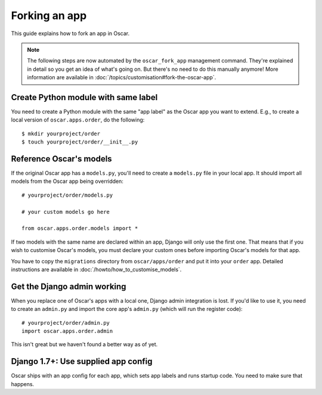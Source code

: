 ==============
Forking an app
==============

This guide explains how to fork an app in Oscar.

.. note::

  The following steps are now automated by the ``oscar_fork_app`` management
  command. They're explained in detail so you get an idea of what's going on.
  But there's no need to do this manually anymore! More information are available in :doc:`/topics/customisation#fork-the-oscar-app`.

Create Python module with same label
====================================

You need to create a Python module with the same "app label" as the Oscar app
you want to extend. E.g., to create a local version of ``oscar.apps.order``,
do the following::

    $ mkdir yourproject/order
    $ touch yourproject/order/__init__.py

Reference Oscar's models
========================

If the original Oscar app has a ``models.py``, you'll need to create a
``models.py`` file in your local app. It should import all models from
the Oscar app being overridden::

    # yourproject/order/models.py

    # your custom models go here

    from oscar.apps.order.models import *

If two models with the same name are declared within an app, Django will only
use the first one. That means that if you wish to customise Oscar's models, you
must declare your custom ones before importing Oscar's models for that app.

You have to copy the ``migrations`` directory from ``oscar/apps/order`` and put
it into your ``order`` app. Detailed instructions are available in
:doc:`/howto/how_to_customise_models`.

Get the Django admin working
============================

When you replace one of Oscar's apps with a local one, Django admin integration
is lost. If you'd like to use it, you need to create an ``admin.py`` and import
the core app's ``admin.py`` (which will run the register code)::

    # yourproject/order/admin.py
    import oscar.apps.order.admin

This isn't great but we haven't found a better way as of yet.

Django 1.7+: Use supplied app config
====================================

Oscar ships with an app config for each app, which sets app labels and
runs startup code. You need to make sure that happens.

.. code-block: django

    # yourproject/order/config.py

    from oscar.apps.order import config


    class OrderConfig(config.OrderConfig):
        name = 'yourproject.order'

    # yourproject/order/__init__.py

    default_app_config = 'yourproject.order.config.OrderConfig'
